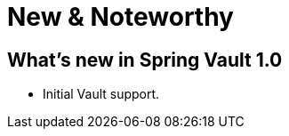 [[new-features]]
= New & Noteworthy

[[new-features.1-0-0]]
== What's new in Spring Vault 1.0

* Initial Vault support.

